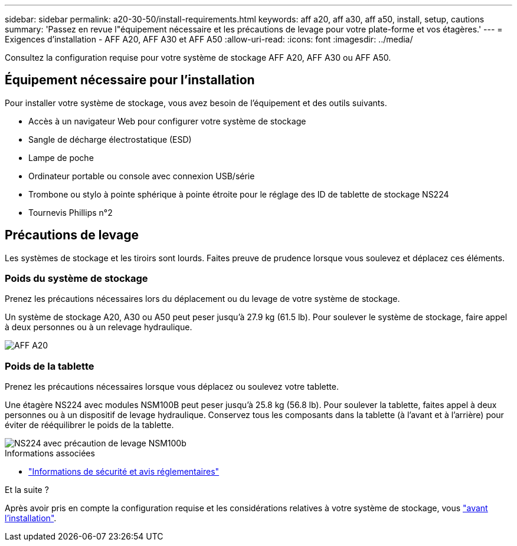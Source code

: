 ---
sidebar: sidebar 
permalink: a20-30-50/install-requirements.html 
keywords: aff a20, aff a30, aff a50, install, setup, cautions 
summary: 'Passez en revue l"équipement nécessaire et les précautions de levage pour votre plate-forme et vos étagères.' 
---
= Exigences d'installation - AFF A20, AFF A30 et AFF A50
:allow-uri-read: 
:icons: font
:imagesdir: ../media/


[role="lead"]
Consultez la configuration requise pour votre système de stockage AFF A20, AFF A30 ou AFF A50.



== Équipement nécessaire pour l'installation

Pour installer votre système de stockage, vous avez besoin de l'équipement et des outils suivants.

* Accès à un navigateur Web pour configurer votre système de stockage
* Sangle de décharge électrostatique (ESD)
* Lampe de poche
* Ordinateur portable ou console avec connexion USB/série
* Trombone ou stylo à pointe sphérique à pointe étroite pour le réglage des ID de tablette de stockage NS224
* Tournevis Phillips n°2




== Précautions de levage

Les systèmes de stockage et les tiroirs sont lourds. Faites preuve de prudence lorsque vous soulevez et déplacez ces éléments.



=== Poids du système de stockage

Prenez les précautions nécessaires lors du déplacement ou du levage de votre système de stockage.

Un système de stockage A20, A30 ou A50 peut peser jusqu'à 27.9 kg (61.5 lb). Pour soulever le système de stockage, faire appel à deux personnes ou à un relevage hydraulique.

image::../media/drw_g_lifting_weight_ieops-1831.svg[AFF A20,A30,or an A50 weight caution icon]



=== Poids de la tablette

Prenez les précautions nécessaires lorsque vous déplacez ou soulevez votre tablette.

Une étagère NS224 avec modules NSM100B peut peser jusqu'à 25.8 kg (56.8 lb). Pour soulever la tablette, faites appel à deux personnes ou à un dispositif de levage hydraulique. Conservez tous les composants dans la tablette (à l'avant et à l'arrière) pour éviter de rééquilibrer le poids de la tablette.

image::../media/drw_ns224_nsm100b_lifting_weight_ieops-1832.svg[NS224 avec précaution de levage NSM100b]

.Informations associées
* https://library.netapp.com/ecm/ecm_download_file/ECMP12475945["Informations de sécurité et avis réglementaires"^]


.Et la suite ?
Après avoir pris en compte la configuration requise et les considérations relatives à votre système de stockage, vous link:install-prepare.html["avant l'installation"].
